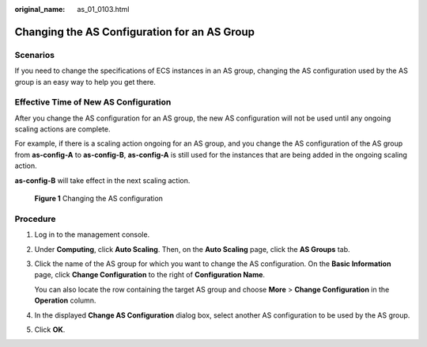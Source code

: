 :original_name: as_01_0103.html

.. _as_01_0103:

Changing the AS Configuration for an AS Group
=============================================

Scenarios
---------

If you need to change the specifications of ECS instances in an AS group, changing the AS configuration used by the AS group is an easy way to help you get there.

Effective Time of New AS Configuration
--------------------------------------

After you change the AS configuration for an AS group, the new AS configuration will not be used until any ongoing scaling actions are complete.

For example, if there is a scaling action ongoing for an AS group, and you change the AS configuration of the AS group from **as-config-A** to **as-config-B**, **as-config-A** is still used for the instances that are being added in the ongoing scaling action.

**as-config-B** will take effect in the next scaling action.


.. figure:: /_static/images/en-us_image_0282829283.png
   :alt: **Figure 1** Changing the AS configuration

   **Figure 1** Changing the AS configuration

Procedure
---------

#. Log in to the management console.

#. Under **Computing**, click **Auto Scaling**. Then, on the **Auto Scaling** page, click the **AS Groups** tab.

#. Click the name of the AS group for which you want to change the AS configuration. On the **Basic Information** page, click **Change Configuration** to the right of **Configuration Name**.

   You can also locate the row containing the target AS group and choose **More** > **Change Configuration** in the **Operation** column.

#. In the displayed **Change AS Configuration** dialog box, select another AS configuration to be used by the AS group.

#. Click **OK**.
